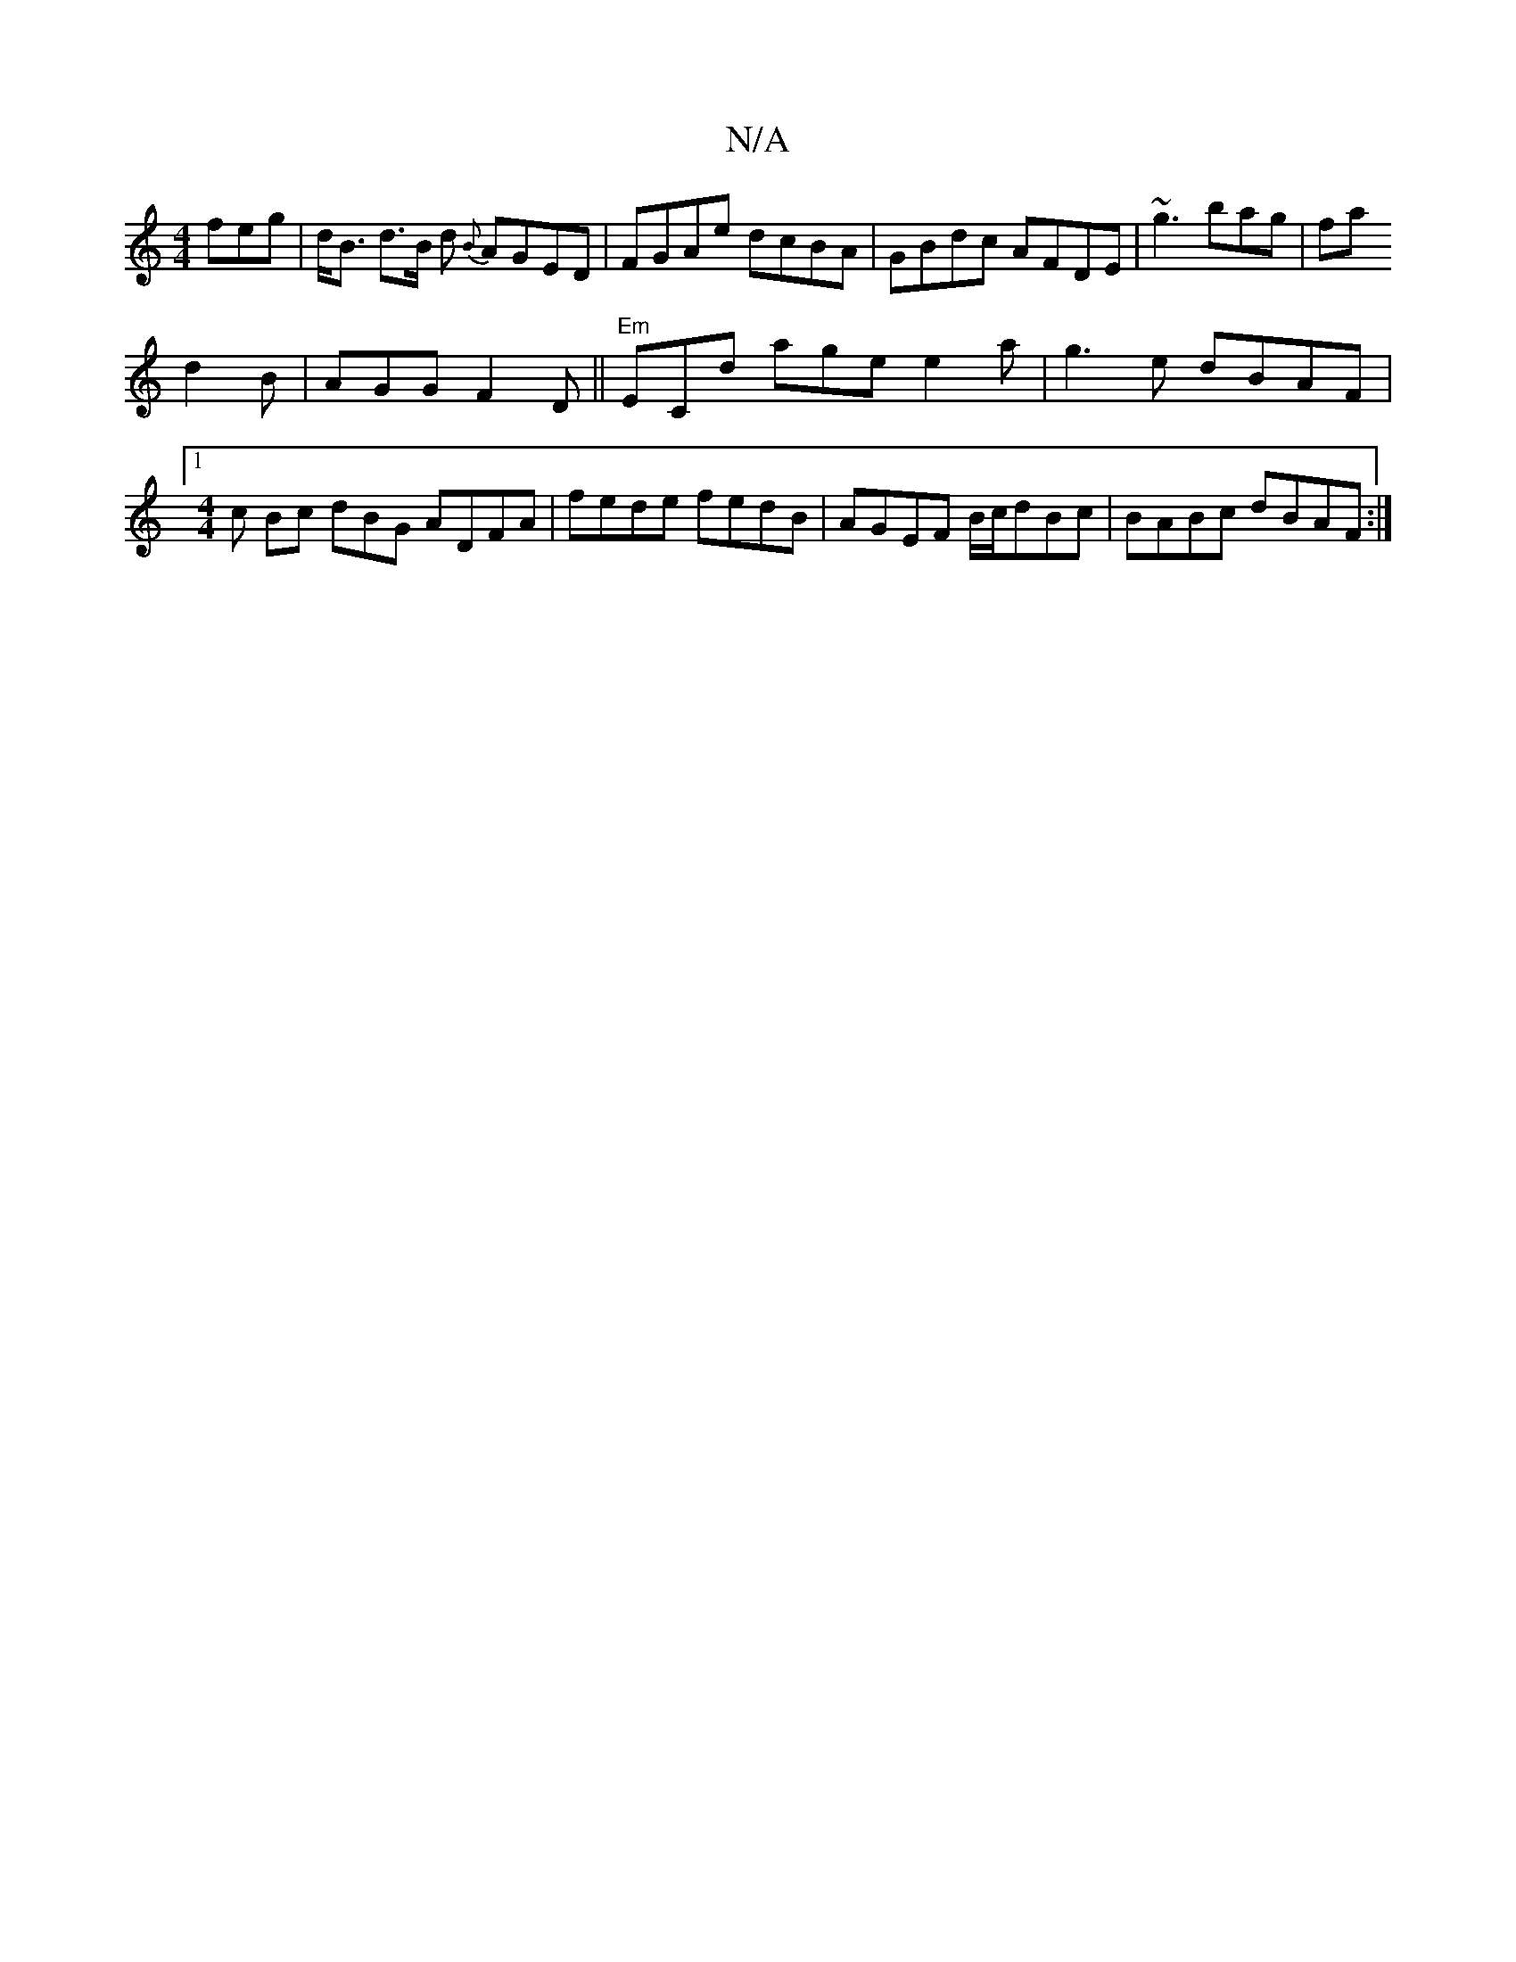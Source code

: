X:1
T:N/A
M:4/4
R:N/A
K:Cmajor
feg |
d<B d>B d {B}AGED| FGAe dcBA|GBdc AFDE|
~g3bag|fa!d2B | AGG F2D||
"Em"ECd age e2 a|g3e -dBAF |1 [M:4/4] c Bc dBG ADFA |fede fedB|AGEF B/c/dBc | BABc dBAF :|

EDE E3 EGF|
ECC CEF|dgf gfg|fed {ec}